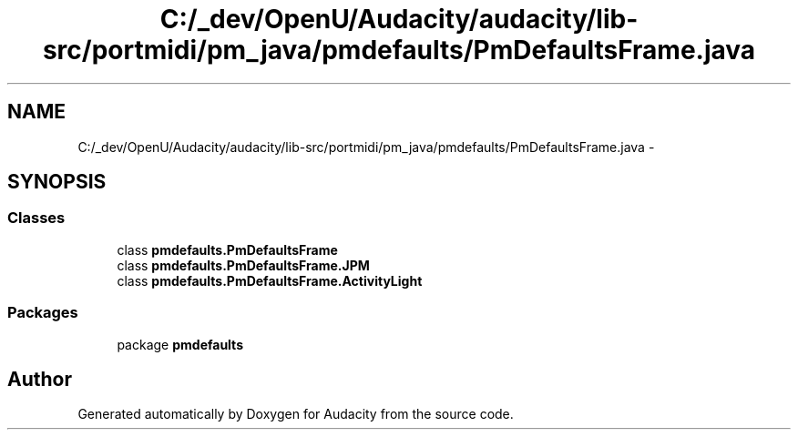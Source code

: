 .TH "C:/_dev/OpenU/Audacity/audacity/lib-src/portmidi/pm_java/pmdefaults/PmDefaultsFrame.java" 3 "Thu Apr 28 2016" "Audacity" \" -*- nroff -*-
.ad l
.nh
.SH NAME
C:/_dev/OpenU/Audacity/audacity/lib-src/portmidi/pm_java/pmdefaults/PmDefaultsFrame.java \- 
.SH SYNOPSIS
.br
.PP
.SS "Classes"

.in +1c
.ti -1c
.RI "class \fBpmdefaults\&.PmDefaultsFrame\fP"
.br
.ti -1c
.RI "class \fBpmdefaults\&.PmDefaultsFrame\&.JPM\fP"
.br
.ti -1c
.RI "class \fBpmdefaults\&.PmDefaultsFrame\&.ActivityLight\fP"
.br
.in -1c
.SS "Packages"

.in +1c
.ti -1c
.RI "package \fBpmdefaults\fP"
.br
.in -1c
.SH "Author"
.PP 
Generated automatically by Doxygen for Audacity from the source code\&.
